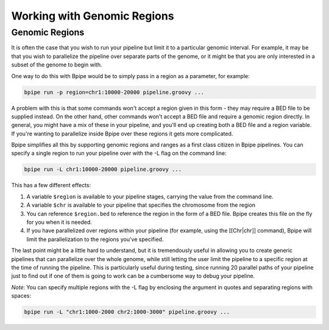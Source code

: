 Working with Genomic Regions
============================

Genomic Regions
---------------

It is often the case that you wish to run your pipeline but limit it to
a particular genomic interval. For example, it may be that you wish to
parallelize the pipeline over separate parts of the genome, or it might
be that you are only interested in a subset of the genome to begin with.

One way to do this with Bpipe would be to simply pass in a region as a
parameter, for example:

.. code:: groovy


    bpipe run -p region=chr1:10000-20000 pipeline.groovy ...

A problem with this is that some commands won't accept a region given in
this form - they may require a BED file to be supplied instead. On the
other hand, other commands won't accept a BED file and require a genomic
region directly. In general, you might have a mix of these in your
pipeline, and you'll end up creating both a BED file and a region
variable. If you're wanting to parallelize inside Bpipe over these
regions it gets more complicated.

Bpipe simplifies all this by supporting genomic regions and ranges as a
first class citizen in Bpipe pipelines. You can specify a single region
to run your pipeline over with the -L flag on the command line:

.. code:: groovy


    bpipe run -L chr1:10000-20000 pipeline.groovy ...

This has a few different effects:

1. A variable ``$region`` is available to your pipeline stages, carrying
   the value from the command line.
2. A variable ``$chr`` is available to your pipeline that specifies the
   chromosome from the region
3. You can reference ``$region.bed`` to reference the region in the form
   of a BED file. Bpipe creates this file on the fly for you when it is
   needed.
4. If you have parallelized over regions within your pipeline (for
   example, using the [[Chr\|chr]] command), Bpipe will limit the
   parallelization to the regions you've specified.

The last point might be a little hard to understand, but it is
tremendously useful in allowing you to create generic pipelines that can
parallelize over the whole genome, while still letting the user limit
the pipeline to a specific region at the time of running the pipeline.
This is particularly useful during testing, since running 20 parallel
paths of your pipeline just to find out if one of them is going to work
can be a cumbersome way to debug your pipeline.

*Note*: You can specify multiple regions with the -L flag by enclosing
the argument in quotes and separating regions with spaces:

.. code:: groovy


    bpipe run -L "chr1:1000-2000 chr2:1000-3000" pipeline.groovy ...


